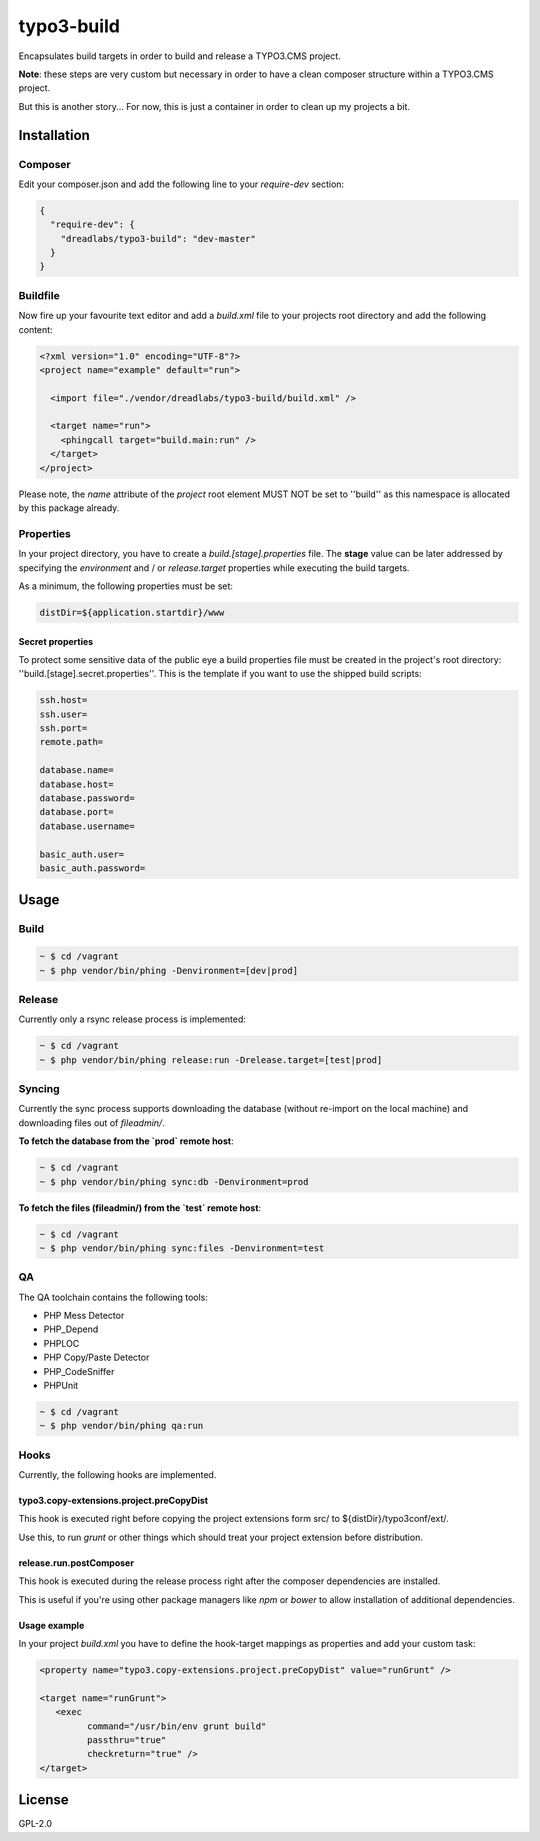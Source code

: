 ===========
typo3-build
===========

Encapsulates build targets in order to build and release a TYPO3.CMS
project.

**Note**: these steps are very custom but necessary in order to have a
clean composer structure within a TYPO3.CMS project.

But this is another story... For now, this is just a container in order
to clean up my projects a bit.

Installation
------------

Composer
~~~~~~~~

Edit your composer.json and add the following line to your `require-dev`
section:

.. code:: json

   {
     "require-dev": {
       "dreadlabs/typo3-build": "dev-master"
     }
   }

Buildfile
~~~~~~~~~

Now fire up your favourite text editor and add a `build.xml` file to your
projects root directory and add the following content:

.. code:: xml

   <?xml version="1.0" encoding="UTF-8"?>
   <project name="example" default="run">

     <import file="./vendor/dreadlabs/typo3-build/build.xml" />

     <target name="run">
       <phingcall target="build.main:run" />
     </target>
   </project>

Please note, the `name` attribute of the `project` root element MUST NOT be set
to ''build'' as this namespace is allocated by this package already.

Properties
~~~~~~~~~~

In your project directory, you have to create a `build.[stage].properties` file. The
**stage** value can be later addressed by specifying the `environment` and / or
`release.target` properties while executing the build targets.

As a minimum, the following properties must be set:

.. code:: ini

   distDir=${application.startdir}/www

Secret properties
.................

To protect some sensitive data of the public eye a build properties file must be
created in the project's root directory: ''build.[stage].secret.properties''. This is
the template if you want to use the shipped build scripts:

.. code:: ini

   ssh.host=
   ssh.user=
   ssh.port=
   remote.path=

   database.name=
   database.host=
   database.password=
   database.port=
   database.username=

   basic_auth.user=
   basic_auth.password=

Usage
-----

Build
~~~~~

.. code:: sh

   ~ $ cd /vagrant
   ~ $ php vendor/bin/phing -Denvironment=[dev|prod]

Release
~~~~~~~

Currently only a rsync release process is implemented:

.. code:: sh

   ~ $ cd /vagrant
   ~ $ php vendor/bin/phing release:run -Drelease.target=[test|prod]

Syncing
~~~~~~~

Currently the sync process supports downloading the database (without re-import
on the local machine) and downloading files out of `fileadmin/`.

**To fetch the database from the `prod` remote host**:

.. code:: sh

   ~ $ cd /vagrant
   ~ $ php vendor/bin/phing sync:db -Denvironment=prod


**To fetch the files (fileadmin/) from the `test` remote host**:

.. code:: sh

   ~ $ cd /vagrant
   ~ $ php vendor/bin/phing sync:files -Denvironment=test

QA
~~

The QA toolchain contains the following tools:

- PHP Mess Detector
- PHP_Depend
- PHPLOC
- PHP Copy/Paste Detector
- PHP_CodeSniffer
- PHPUnit

.. code:: sh

   ~ $ cd /vagrant
   ~ $ php vendor/bin/phing qa:run

Hooks
~~~~~

Currently, the following hooks are implemented.

typo3.copy-extensions.project.preCopyDist
.........................................

This hook is executed right before copying the project extensions form src/ to
${distDir}/typo3conf/ext/.

Use this, to run `grunt` or other things which should treat your project
extension before distribution.

release.run.postComposer
........................

This hook is executed during the release process right after the composer
dependencies are installed.

This is useful if you're using other package managers like `npm` or `bower` to
allow installation of additional dependencies.

Usage example
.............

In your project `build.xml` you have to define the hook-target mappings as properties
and add your custom task:

.. code:: xml

   <property name="typo3.copy-extensions.project.preCopyDist" value="runGrunt" />

   <target name="runGrunt">
      <exec
            command="/usr/bin/env grunt build"
            passthru="true"
            checkreturn="true" />
   </target>

License
-------

GPL-2.0